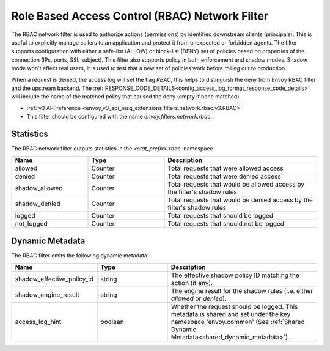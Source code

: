 .. _config_network_filters_rbac:

Role Based Access Control (RBAC) Network Filter
===============================================

The RBAC network filter is used to authorize actions (permissions) by identified downstream clients
(principals). This is useful to explicitly manage callers to an application and protect it from
unexpected or forbidden agents. The filter supports configuration with either a safe-list (ALLOW) or
block-list (DENY) set of policies based on properties of the connection (IPs, ports, SSL subject).
This filter also supports policy in both enforcement and shadow modes. Shadow mode won't effect real
users, it is used to test that a new set of policies work before rolling out to production.

When a request is denied, the access log will set the flag `RBAC`, this helps to distinguish the
deny from Envoy RBAC filter and the upstream backend. The :ref:`RESPONSE_CODE_DETAILS<config_access_log_format_response_code_details>`
will include the name of the matched policy that caused the deny (empty if none matched).

* :ref:`v3 API reference <envoy_v3_api_msg_extensions.filters.network.rbac.v3.RBAC>`
* This filter should be configured with the name *envoy.filters.network.rbac*.

Statistics
----------

The RBAC network filter outputs statistics in the *<stat_prefix>.rbac.* namespace.

.. csv-table::
  :header: Name, Type, Description
  :widths: 1, 1, 2

  allowed, Counter, Total requests that were allowed access
  denied, Counter, Total requests that were denied access
  shadow_allowed, Counter, Total requests that would be allowed access by the filter's shadow rules
  shadow_denied, Counter, Total requests that would be denied access by the filter's shadow rules
  logged, Counter, Total requests that should be logged
  not_logged, Counter, Total requests that should not be logged

.. _config_network_filters_rbac_dynamic_metadata:

Dynamic Metadata
----------------

The RBAC filter emits the following dynamic metadata.

.. csv-table::
  :header: Name, Type, Description
  :widths: 1, 1, 2

  shadow_effective_policy_id, string, The effective shadow policy ID matching the action (if any).
  shadow_engine_result, string, The engine result for the shadow rules (i.e. either `allowed` or `denied`).
  access_log_hint, boolean, Whether the request should be logged. This metadata is shared and set under the key namespace 'envoy.common' (See :ref:`Shared Dynamic Metadata<shared_dynamic_metadata>`).
